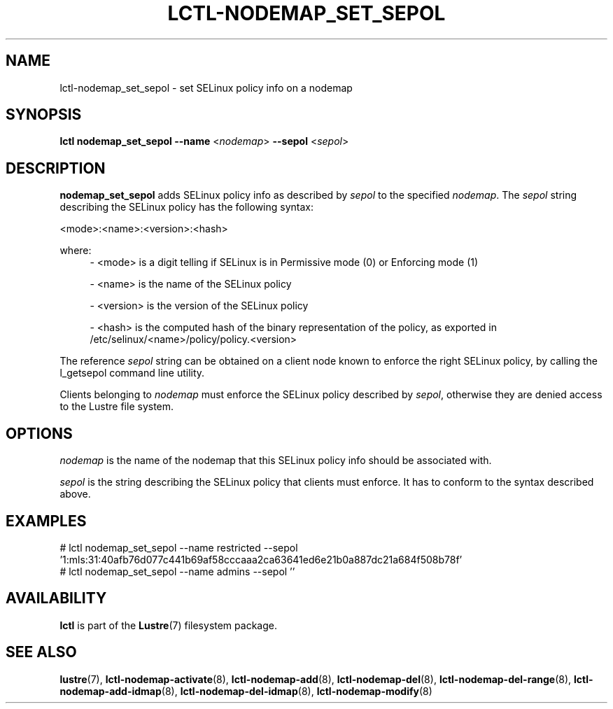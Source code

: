 .TH LCTL-NODEMAP_SET_SEPOL 8 "2019-01-21" Lustre "configuration utilities"
.SH NAME
lctl-nodemap_set_sepol \- set SELinux policy info on a nodemap
.SH SYNOPSIS
.br
.B lctl nodemap_set_sepol --name
.RI < nodemap >
.B --sepol
.RI < sepol >
.br
.SH DESCRIPTION
.B nodemap_set_sepol
adds SELinux policy info as described by
.I sepol
to the specified
.IR nodemap .
The
.I sepol
string describing the SELinux policy has the following syntax:

<mode>:<name>:<version>:<hash>

where:
.RS 4
- <mode> is a digit telling if SELinux is in Permissive mode (0) or Enforcing
mode (1)

- <name> is the name of the SELinux policy

- <version> is the version of the SELinux policy

- <hash> is the computed hash of the binary representation of the policy, as
exported in /etc/selinux/<name>/policy/policy.<version>
.RE

The reference
.I sepol
string can be obtained on a client node known to enforce the right SELinux policy,
by calling the l_getsepol command line utility.

Clients belonging to
.I nodemap
must enforce the SELinux policy described by
.IR sepol ,
otherwise they are denied access to the Lustre file system.

.SH OPTIONS
.I nodemap
is the name of the nodemap that this SELinux policy info should be associated
with.

.I sepol
is the string describing the SELinux policy that clients must enforce. It has
to conform to the syntax described above.

.SH EXAMPLES
.nf
# lctl nodemap_set_sepol --name restricted --sepol '1:mls:31:40afb76d077c441b69af58cccaaa2ca63641ed6e21b0a887dc21a684f508b78f'
# lctl nodemap_set_sepol --name admins --sepol ''
.fi

.SH AVAILABILITY
.B lctl
is part of the
.BR Lustre (7)
filesystem package.
.SH SEE ALSO
.BR lustre (7),
.BR lctl-nodemap-activate (8),
.BR lctl-nodemap-add (8),
.BR lctl-nodemap-del (8),
.BR lctl-nodemap-del-range (8),
.BR lctl-nodemap-add-idmap (8),
.BR lctl-nodemap-del-idmap (8),
.BR lctl-nodemap-modify (8)

